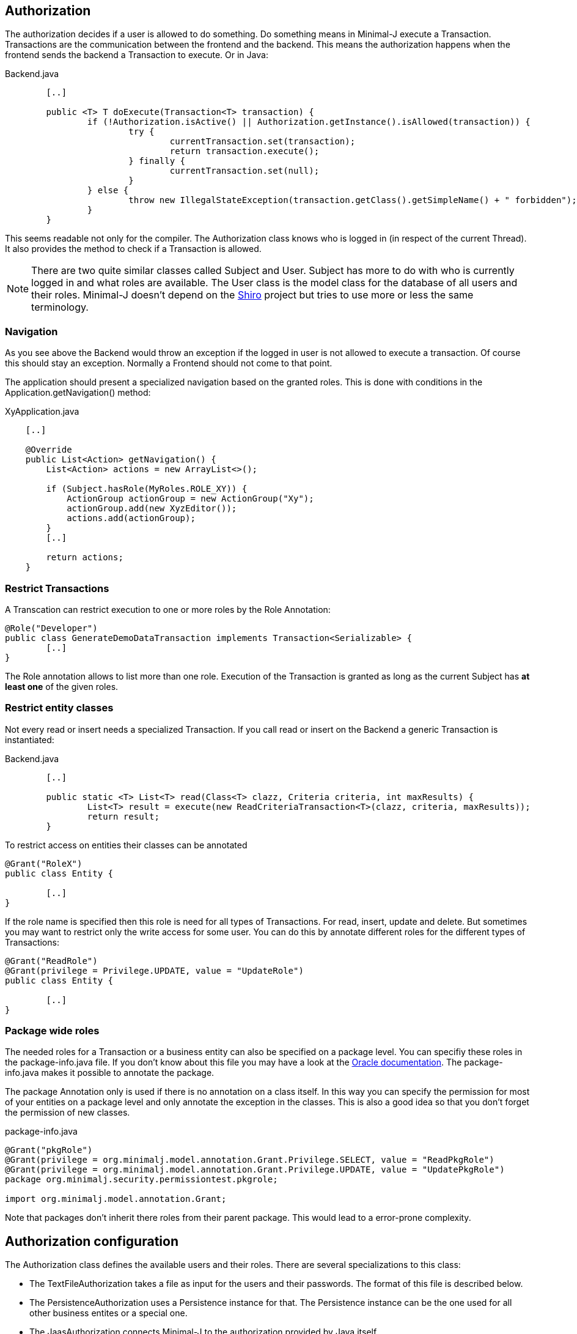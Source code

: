 == Authorization
The authorization decides if a user is allowed to do something. Do something means in Minimal-J execute a
Transaction. Transactions are the communication between the frontend and the backend. This means the
authorization happens when the frontend sends the backend a Transaction to execute. Or in Java: 

[source,java,title="Backend.java"]
----
	[..]
	
	public <T> T doExecute(Transaction<T> transaction) {
		if (!Authorization.isActive() || Authorization.getInstance().isAllowed(transaction)) {
			try {
				currentTransaction.set(transaction);
				return transaction.execute();
			} finally {
				currentTransaction.set(null);
			}
		} else {
			throw new IllegalStateException(transaction.getClass().getSimpleName() + " forbidden");
		}
	}
----

This seems readable not only for the compiler. The Authorization class knows who is logged in (in respect of
the current Thread). It also provides the method to check if a Transaction is allowed.

NOTE: There are two quite similar classes called Subject and User. Subject has more to do with who is
currently logged in and what roles are available. The User class is the model class for the database of
all users and their roles. Minimal-J doesn't depend on the link:http://shiro.apache.org/[Shiro] project but
tries to use more or less the same terminology.

=== Navigation
As you see above the Backend would throw an exception if the logged in user is not allowed to execute a transaction. Of course this should stay an exception. Normally a Frontend should not come to that point.

The application should present a specialized navigation based on the granted roles. This is done with conditions in the Application.getNavigation() method:
[source,java,title="XyApplication.java"]
----
    [..]
    
    @Override
    public List<Action> getNavigation() {
        List<Action> actions = new ArrayList<>();

        if (Subject.hasRole(MyRoles.ROLE_XY)) {
            ActionGroup actionGroup = new ActionGroup("Xy");
            actionGroup.add(new XyzEditor());
            actions.add(actionGroup);
        }
        [..]
        
        return actions;
    }
----

=== Restrict Transactions
A Transcation can restrict execution to one or more roles by the Role Annotation:
[source,java]
----
@Role("Developer")
public class GenerateDemoDataTransaction implements Transaction<Serializable> {
	[..]
}
----
The Role annotation allows to list more than one role. Execution of the Transaction is granted as long
as the current Subject has *at least one* of the given roles.

=== Restrict entity classes
Not every read or insert needs a specialized Transaction. If you call read or insert on the Backend a generic Transaction is instantiated:
[source,java,title="Backend.java"]
----
	[..]
	
	public static <T> List<T> read(Class<T> clazz, Criteria criteria, int maxResults) {
		List<T> result = execute(new ReadCriteriaTransaction<T>(clazz, criteria, maxResults));
		return result;
	}
----

To restrict access on entities their classes can be annotated
[source,java]
----
@Grant("RoleX")
public class Entity {

	[..]
}
----
If the role name is specified then this role is need for all types of Transactions. For read, insert, update
and delete. But sometimes you may want to restrict only the write access for some user. You can do this by annotate
different roles for the different types of Transactions:
[source,java]
----
@Grant("ReadRole")
@Grant(privilege = Privilege.UPDATE, value = "UpdateRole")
public class Entity {

	[..]
}
----

=== Package wide roles
The needed roles for a Transaction or a business entity can also be specified on a package level. You can
specifiy these roles in the package-info.java file. If you don't know about this file you may have a look at
the link:https://docs.oracle.com/javase/specs/jls/se8/html/jls-7.html[Oracle documentation]. The package-info.java
makes it possible to annotate the package.

The package Annotation only is used if there is no annotation on a class itself. In this way you can specify
the permission for most of your entities on a package level and only annotate the exception in the classes. This
is also a good idea so that you don't forget the permission of new classes.
[source,java,title="package-info.java"]
----
@Grant("pkgRole")
@Grant(privilege = org.minimalj.model.annotation.Grant.Privilege.SELECT, value = "ReadPkgRole")
@Grant(privilege = org.minimalj.model.annotation.Grant.Privilege.UPDATE, value = "UpdatePkgRole")
package org.minimalj.security.permissiontest.pkgrole;

import org.minimalj.model.annotation.Grant;
----
Note that packages don't inherit there roles from their parent package. This would lead to a error-prone complexity.

== Authorization configuration
The Authorization class defines the available users and their roles. There are several specializations to this class:

- The TextFileAuthorization takes a file as input for the users and their passwords. The format of this file is described below.
- The PersistenceAuthorization uses a Persistence instance for that. The Persistence instance can be the one used for all other business entites or a special one.
- The JaasAuthorization connects Minimal-J to the authorization provided by Java itself.

Which one of this specializations is activated is defined via application properties or the application can set the
current Authorization. This method has also the highest priority:

 1. The application sets the Authorization object with the static method setInstance at startup. Note that the Authorization
 object cannot be replaced once it is set. 

 2. The property MjUserFile is set to a file.
 
 3. The property MjJaasConfiguration is set.
 
 4. If nothing from above the Authorization is disabled. The user will not see the login buttons.

=== The user file format
The file defining the users has a special format. The format is very similar to the one used by Shiro.

Every user is defined by a line in the file:
[source,text]
----
MrExample = 2t06hlbF/o+DNhIPmXp2LlZ9B2nre4Mn, j4aSh9OyEfcNNMKZDwJmwRSI/mdwb4yV, Role1, Role2, Role3
----

First there is the name of the user. Followed by '='. The rest of the line is a comma separated list. The first two values are
special. They contain the hashed password and the used salt for the user (encoded with base64). At the end all roles 
granted to this user are listed.

If you wonder how to get the hashed passwords: The TextFileAuthorization class has a main method. Start this class as java
application together with at least two arguments (user and password) and it prints out a line for your user/password file.

=== Login Dialog
If the application is started without authentication then the frontend will not show the user the menu entry (or icon)
to log in. If the authentication is active the frontend must decide if it should confront the user with a login dialog
right on the start or if it is possible to look around without any authentication.
